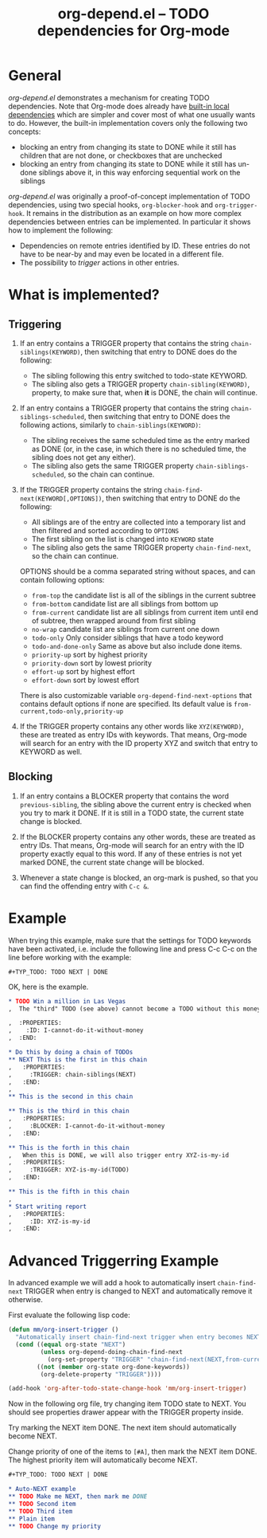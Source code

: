#+TITLE:     org-depend.el -- TODO dependencies for Org-mode
#+OPTIONS:   ^:{} author:nil
#+STARTUP: odd

* General 

/org-depend.el/ demonstrates a mechanism for creating TODO
dependencies.  Note that Org-mode does already have [[http://orgmode.org/manual/TODO-dependencies.html#TODO-dependencies][built-in local
dependencies]] which are simpler and cover most of what one usually
wants to do.  However, the built-in implementation covers only the
following two concepts:

- blocking an entry from changing its state to DONE while it still has
  children that are not done, or checkboxes that are unchecked
- blocking an entry from changing its state to DONE while it still has
  un-done siblings above it, in this way enforcing sequential work on
  the siblings

/org-depend.el/ was originally a proof-of-concept implementation of
TODO dependencies, using two special hooks, =org-blocker-hook= and
=org-trigger-hook=.  It remains in the distribution as an example on
how more complex dependencies between entries can be implemented.  In
particular it shows how to implement the following:

- Dependencies on remote entries identified by ID.  These entries do
  not have to be near-by and may even be located in a different file.
- The possibility to /trigger/ actions in other entries.

* What is implemented?

** Triggering

1) If an entry contains a TRIGGER property that contains the string
   =chain-siblings(KEYWORD)=, then switching that entry to DONE does
   do the following:
   - The sibling following this entry switched to todo-state KEYWORD.
   - The sibling also gets a TRIGGER property =chain-sibling(KEYWORD)=,
     property, to make sure that, when *it* is DONE, the chain will
     continue.

2) If an entry contains a TRIGGER property that contains the string
   =chain-siblings-scheduled=, then switching that entry to DONE does
   the following actions, similarly to =chain-siblings(KEYWORD)=:
   - The sibling receives the same scheduled time as the entry
     marked as DONE (or, in the case, in which there is no scheduled
     time, the sibling does not get any either).
   - The sibling also gets the same TRIGGER property
     =chain-siblings-scheduled=, so the chain can continue.

3) If the TRIGGER property contains the string
   =chain-find-next(KEYWORD[,OPTIONS])=, then switching that entry
   to DONE do the following:
   - All siblings are of the entry are collected into a temporary
     list and then filtered and sorted according to =OPTIONS=
   - The first sibling on the list is changed into =KEYWORD= state
   - The sibling also gets the same TRIGGER property
     =chain-find-next=, so the chain can continue.
     
   OPTIONS should be a comma separated string without spaces, and can
   contain following options:
   
   - =from-top= the candidate list is all of the siblings in the
     current subtree
   - =from-bottom= candidate list are all siblings from bottom up
   - =from-current= candidate list are all siblings from current item
     until end of subtree, then wrapped around from first sibling
   - =no-wrap= candidate list are siblings from current one down
   - =todo-only= Only consider siblings that have a todo keyword
   - =todo-and-done-only= Same as above but also include done items.
   - =priority-up=   sort by highest priority
   - =priority-down= sort by lowest priority
   - =effort-up=     sort by highest effort
   - =effort-down=   sort by lowest effort

   There is also customizable variable =org-depend-find-next-options=
   that contains default options if none are specified. Its default
   value is =from-current,todo-only,priority-up=

4) If the TRIGGER property contains any other words like
   =XYZ(KEYWORD)=, these are treated as entry IDs with keywords.
   That means, Org-mode will search for an entry with the ID property
   XYZ and switch that entry to KEYWORD as well.

** Blocking

1) If an entry contains a BLOCKER property that contains the word
   =previous-sibling=, the sibling above the current entry is
   checked when you try to mark it DONE.  If it is still in a TODO
   state, the current state change is blocked.

2) If the BLOCKER property contains any other words, these are
   treated as entry IDs.  That means, Org-mode will search for an
   entry with the ID property exactly equal to this word.  If any
   of these entries is not yet marked DONE, the current state change
   will be blocked.

3) Whenever a state change is blocked, an org-mark is pushed, so that
   you can find the offending entry with =C-c &=.

* Example

When trying this example, make sure that the settings for TODO keywords
have been activated, i.e. include the following line and press C-c C-c
on the line before working with the example:

#+begin_example
  #+TYP_TODO: TODO NEXT | DONE
#+end_example

OK, here is the example.

#+begin_src org
,* TODO Win a million in Las Vegas
,  The "third" TODO (see above) cannot become a TODO without this money.

,  :PROPERTIES:
,    :ID: I-cannot-do-it-without-money
,  :END:

,* Do this by doing a chain of TODOs
,** NEXT This is the first in this chain
,   :PROPERTIES:
,     :TRIGGER: chain-siblings(NEXT)
,   :END:
, 
,** This is the second in this chain

,** This is the third in this chain
,   :PROPERTIES:
,     :BLOCKER: I-cannot-do-it-without-money
,   :END:

,** This is the forth in this chain
,   When this is DONE, we will also trigger entry XYZ-is-my-id
,   :PROPERTIES:
,     :TRIGGER: XYZ-is-my-id(TODO)
,   :END:

,** This is the fifth in this chain
, 
,* Start writing report
,   :PROPERTIES:
,     :ID: XYZ-is-my-id
,   :END:
#+end_src

* Advanced Triggerring Example

In advanced example we will add a hook to automatically insert
=chain-find-next= TRIGGER when entry is changed to NEXT and 
automatically remove it otherwise.

First evaluate the following lisp code:

#+begin_src emacs-lisp
(defun mm/org-insert-trigger ()
  "Automatically insert chain-find-next trigger when entry becomes NEXT"
  (cond ((equal org-state "NEXT")
         (unless org-depend-doing-chain-find-next
           (org-set-property "TRIGGER" "chain-find-next(NEXT,from-current,priority-up,effort-down)")))
        ((not (member org-state org-done-keywords))
         (org-delete-property "TRIGGER"))))

(add-hook 'org-after-todo-state-change-hook 'mm/org-insert-trigger)
#+end_src

Now in the following org file, try changing item TODO state to
NEXT. You should see properties drawer appear with the TRIGGER
property inside.

Try marking the NEXT item DONE. The next item should automatically 
become NEXT. 

Change priority of one of the items to =[#A]=, then mark the NEXT item
DONE. The highest priority item will automatically become NEXT.

#+begin_src org
#+TYP_TODO: TODO NEXT | DONE

,* Auto-NEXT example
,** TODO Make me NEXT, then mark me DONE
,** TODO Second item
,** TODO Third item
,** Plain item
,** TODO Change my priority
#+end_src
